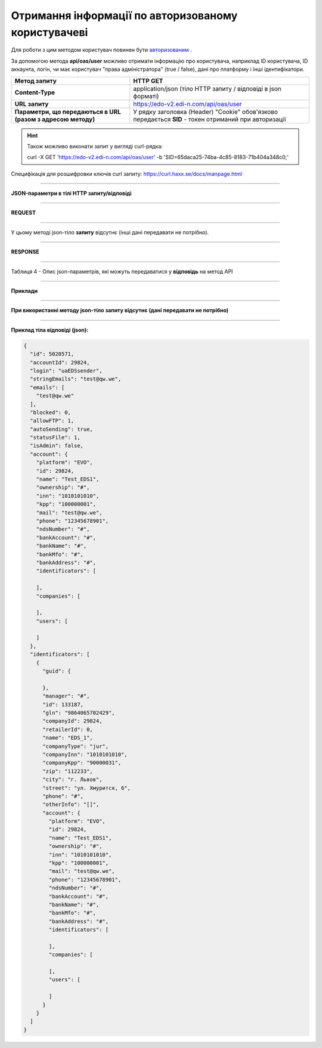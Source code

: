 ######################################################################
**Отримання інформації по авторизованому користувачеві**
######################################################################

Для роботи з цим методом користувач повинен бути `авторизованим <https://wiki.edi-n.com/uk/latest/integration_2_0/APIv2/Authorization.html>`__ .

За допомогою метода **api/oas/user** можливо отримати інформацію про користувача, наприклад ID користувача, ID аккаунта, логін, чи має користувач "права адміністратора" (true / false), дані про платформу і інші ідентифікатори.

+--------------------------------------------------------------+-------------------------------------------------------------------------------------------------------+
|                       **Метод запиту**                       |                                             **HTTP GET**                                              |
+==============================================================+=======================================================================================================+
| **Content-Type**                                             | application/json (тіло HTTP запиту / відповіді в json форматі)                                        |
+--------------------------------------------------------------+-------------------------------------------------------------------------------------------------------+
| **URL запиту**                                               | https://edo-v2.edi-n.com/api/oas/user                                                                 |
+--------------------------------------------------------------+-------------------------------------------------------------------------------------------------------+
| **Параметри, що передаються в URL (разом з адресою методу)** | У рядку заголовка (Header) "Cookie" обов'язково передається **SID** - токен отриманий при авторизації |
+--------------------------------------------------------------+-------------------------------------------------------------------------------------------------------+

.. hint:: Також можливо виконати запит у вигляді curl-рядка:
          
        curl -X GET 'https://edo-v2.edi-n.com/api/oas/user' -b 'SID=65daca25-74ba-4c85-8183-71b404a348c0;'

Специфікація для розшифровки ключів curl запиту: https://curl.haxx.se/docs/manpage.html

--------------

**JSON-параметри в тілі HTTP запиту/відповіді**

--------------

**REQUEST**

--------------

У цьому методі json-тіло **запиту** відсутнє (інші дані передавати не потрібно).

--------------

**RESPONSE**

--------------

Таблиця 4 - Опис json-параметрів, які можуть передаватися у **відповідь** на метод API

.. csv-table:: 
  :file: for_csv/User.csv
  :widths:  1, 19, 41
  :header-rows: 1
  :stub-columns: 1

--------------

**Приклади**

--------------

**При використанні методу json-тіло запиту відсутнє (дані передавати не потрібно)**

--------------

**Приклад тіла відповіді (json):**

.. code:: ruby

    {
      "id": 5020571,
      "accountId": 29824,
      "login": "uaEDSsender",
      "stringEmails": "test@qw.we",
      "emails": [
        "test@qw.we"
      ],
      "blocked": 0,
      "allowFTP": 1,
      "autoSending": true,
      "statusFile": 1,
      "isAdmin": false,
      "account": {
        "platform": "EVO",
        "id": 29824,
        "name": "Test_EDS1",
        "ownership": "#",
        "inn": "1010101010",
        "kpp": "100000001",
        "mail": "test@qw.we",
        "phone": "12345678901",
        "ndsNumber": "#",
        "bankAccount": "#",
        "bankName": "#",
        "bankMfo": "#",
        "bankAddress": "#",
        "identificators": [
          
        ],
        "companies": [
          
        ],
        "users": [
          
        ]
      },
      "identificators": [
        {
          "guid": {
            
          },
          "manager": "#",
          "id": 133187,
          "gln": "9864065702429",
          "companyId": 29824,
          "retailerId": 0,
          "name": "EDS_1",
          "companyType": "jur",
          "companyInn": "1010101010",
          "companyKpp": "90000031",
          "zip": "112233",
          "city": "г. Львов",
          "street": "ул. Хмурится, 6",
          "phone": "#",
          "otherInfo": "[]",
          "account": {
            "platform": "EVO",
            "id": 29824,
            "name": "Test_EDS1",
            "ownership": "#",
            "inn": "1010101010",
            "kpp": "100000001",
            "mail": "test@qw.we",
            "phone": "12345678901",
            "ndsNumber": "#",
            "bankAccount": "#",
            "bankName": "#",
            "bankMfo": "#",
            "bankAddress": "#",
            "identificators": [
              
            ],
            "companies": [
              
            ],
            "users": [
              
            ]
          }
        }
      ]
    } 





